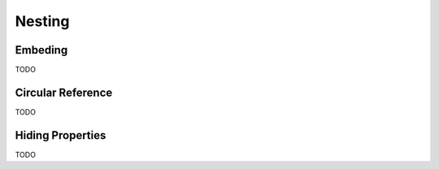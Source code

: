 Nesting
=======

Embeding
--------

TODO

Circular Reference
------------------

TODO

Hiding Properties
-----------------

TODO
